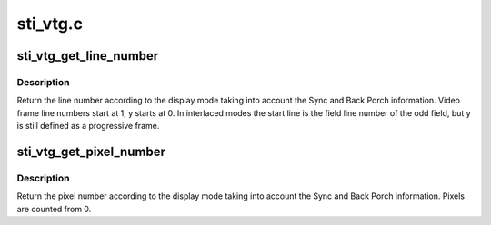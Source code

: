 .. -*- coding: utf-8; mode: rst -*-

=========
sti_vtg.c
=========


.. _`sti_vtg_get_line_number`:

sti_vtg_get_line_number
=======================

.. c:function:: u32 sti_vtg_get_line_number (struct drm_display_mode mode, int y)

    :param struct drm_display_mode mode:
        display mode to be used

    :param int y:
        line



.. _`sti_vtg_get_line_number.description`:

Description
-----------

Return the line number according to the display mode taking
into account the Sync and Back Porch information.
Video frame line numbers start at 1, y starts at 0.
In interlaced modes the start line is the field line number of the odd
field, but y is still defined as a progressive frame.



.. _`sti_vtg_get_pixel_number`:

sti_vtg_get_pixel_number
========================

.. c:function:: u32 sti_vtg_get_pixel_number (struct drm_display_mode mode, int x)

    :param struct drm_display_mode mode:
        display mode to be used

    :param int x:
        row



.. _`sti_vtg_get_pixel_number.description`:

Description
-----------

Return the pixel number according to the display mode taking
into account the Sync and Back Porch information.
Pixels are counted from 0.

